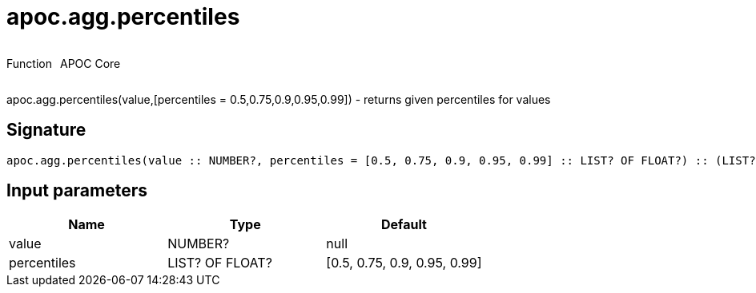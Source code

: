 ////
This file is generated by DocsTest, so don't change it!
////

= apoc.agg.percentiles
:description: This section contains reference documentation for the apoc.agg.percentiles function.

++++
<div style='display:flex'>
<div class='paragraph type function'><p>Function</p></div>
<div class='paragraph release core' style='margin-left:10px;'><p>APOC Core</p></div>
</div>
++++

[.emphasis]
apoc.agg.percentiles(value,[percentiles = 0.5,0.75,0.9,0.95,0.99]) - returns given percentiles for values

== Signature

[source]
----
apoc.agg.percentiles(value :: NUMBER?, percentiles = [0.5, 0.75, 0.9, 0.95, 0.99] :: LIST? OF FLOAT?) :: (LIST? OF ANY?)
----

== Input parameters
[.procedures, opts=header]
|===
| Name | Type | Default 
|value|NUMBER?|null
|percentiles|LIST? OF FLOAT?|[0.5, 0.75, 0.9, 0.95, 0.99]
|===

